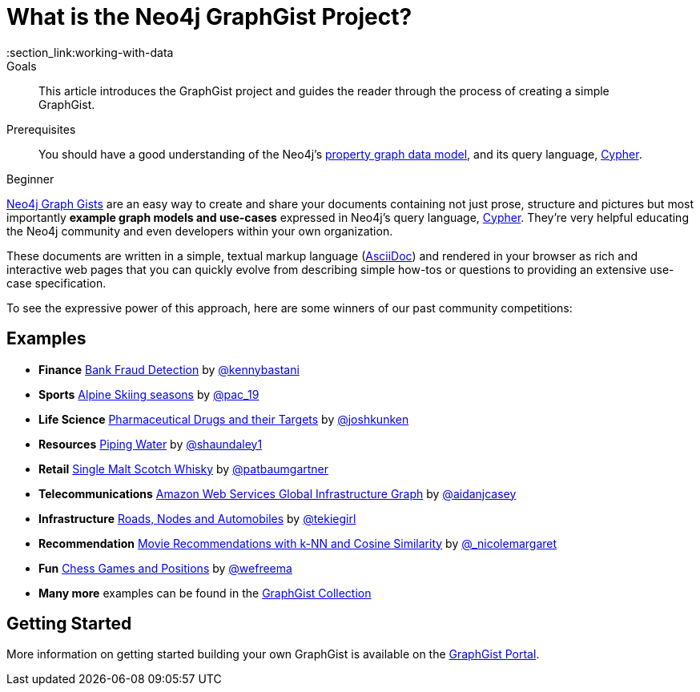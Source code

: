 = What is the Neo4j GraphGist Project?
:slug: graphgist
:level: Beginner
:toc:
:toc-placement!:
:toc-title: Overview
:toclevels: 1
:section: Working with Data
:section_link:working-with-data
:graphgist: http://www.neo4j.com/graphgist/
:graphgists_list: http://www.neo4j.com/graphgist/
:graphgist_portal: http://portal.graphgist.org/

.Goals
[abstract]
This article introduces the GraphGist project and guides the reader through the process of creating a simple GraphGist.

.Prerequisites
[abstract]
You should have a good understanding of the Neo4j's link:/developer/get-started/graph-database#property-graph[property graph data model], and its query language, link:/developer/cypher[Cypher].

[role=expertise]
{level}

{graphgists_list}[Neo4j Graph Gists] are an easy way to create and share your documents containing not just prose, structure
and pictures but most importantly **example graph models and use-cases** expressed in Neo4j's query language, link:/developer/cypher[Cypher].  They're very helpful educating the Neo4j community and even developers within your own organization.

These documents are written in a simple, textual markup language (http://asciidoctor.org[AsciiDoc]) and rendered in your browser as rich and interactive web pages that you can quickly evolve from describing simple how-tos or questions to providing an extensive use-case specification.

To see the expressive power of this approach, here are some winners of our past community competitions:

== Examples

[none]
* **Finance** {graphgist}/?github-neo4j-contrib%2Fgists%2F%2Fother%2FBankFraudDetection.adoc[Bank Fraud Detection] by https://twitter.com/kennybastani[@kennybastani]
* **Sports** {graphgist}/?8019511[Alpine Skiing seasons] by https://twitter.com/pac_19[@pac_19]
* **Life Science** {graphgist}/?7968633[Pharmaceutical Drugs and their Targets] by https://twitter.com/joshkunken[@joshkunken]
* **Resources** {graphgist}/?8141937[Piping Water] by https://twitter.com/shaundaley1[@shaundaley1]
* **Retail** {graphgist}/?8139605[Single Malt Scotch Whisky] by https://twitter.com/patbaumgartner[@patbaumgartner]
* **Telecommunications** {graphgist}/?8526106[Amazon Web Services Global Infrastructure Graph] by https://twitter.com/aidanjcasey[@aidanjcasey]
* **Infrastructure** {graphgist}/?8635758[Roads, Nodes and Automobiles] by http://www.jacqui.tk[@tekiegirl]
* **Recommendation** {graphgist}/?8173017[Movie Recommendations with k-NN and Cosine Similarity] by http://twitter.com/_nicolemargaret[@_nicolemargaret]
* **Fun** {graphgist}/?6506717[Chess Games and Positions] by https://twitter.com/wefreema[@wefreema]
* **Many more** examples can be found in the https://github.com/neo4j-contrib/graphgist/wiki[GraphGist Collection]

== Getting Started

More information on getting started building your own GraphGist is available on the {graphgist_portal}[GraphGist Portal].
